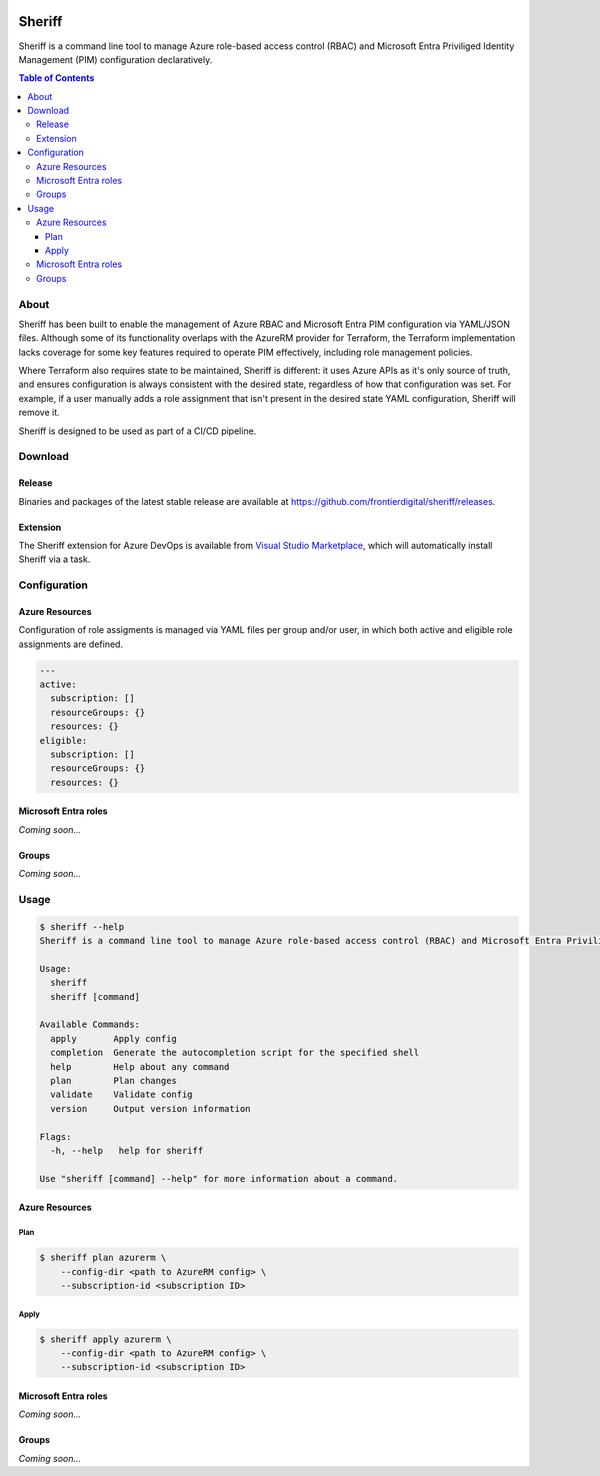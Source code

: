 .. image:: https://pkg.go.dev/badge/github.com/frontierdigital/sheriff.svg
    :target: https://pkg.go.dev/github.com/frontierdigital/sheriff
.. image:: https://github.com/frontierdigital/sheriff/actions/workflows/ci.yml/badge.svg
    :target: https://github.com/frontierdigital/sheriff/actions/workflows/ci.yml

=======
Sheriff
=======

Sheriff is a command line tool to manage Azure role-based access control (RBAC)
and Microsoft Entra Priviliged Identity Management (PIM) configuration declaratively.

.. contents:: Table of Contents
    :local:

-----
About
-----

Sheriff has been built to enable the management of Azure RBAC and Microsoft Entra PIM configuration
via YAML/JSON files. Although some of its functionality overlaps with the AzureRM provider
for Terraform, the Terraform implementation lacks coverage for some key features required
to operate PIM effectively, including role management policies.

Where Terraform also requires state to be maintained, Sheriff is different: it uses Azure APIs as it's
only source of truth, and ensures configuration is always consistent with the desired state, regardless
of how that configuration was set. For example, if a user manually adds a role assignment that isn't
present in the desired state YAML configuration, Sheriff will remove it.

Sheriff is designed to be used as part of a CI/CD pipeline.

--------
Download
--------

~~~~~~~
Release
~~~~~~~

Binaries and packages of the latest stable release are available at `https://github.com/frontierdigital/sheriff/releases <https://github.com/frontierdigital/sheriff/releases>`_.

~~~~~~~~~
Extension
~~~~~~~~~

The Sheriff extension for Azure DevOps is available from `Visual Studio Marketplace <https://marketplace.visualstudio.com/items?itemName=frontierdigital.sheriff>`_, which will automatically install Sheriff via a task.

-------------
Configuration
-------------

~~~~~~~~~~~~~~~
Azure Resources
~~~~~~~~~~~~~~~

Configuration of role assigments is managed via YAML files per group and/or user, in which both active and eligible role assignments are defined.

.. code:: yaml

  ---
  active:
    subscription: []
    resourceGroups: {}
    resources: {}
  eligible:
    subscription: []
    resourceGroups: {}
    resources: {}


~~~~~~~~~~~~~~~~~~~~~
Microsoft Entra roles
~~~~~~~~~~~~~~~~~~~~~

*Coming soon...*

~~~~~~
Groups
~~~~~~

*Coming soon...*


-----
Usage
-----

.. code:: bash

  $ sheriff --help
  Sheriff is a command line tool to manage Azure role-based access control (RBAC) and Microsoft Entra Priviliged Identity Management (PIM) configuration declaratively

  Usage:
    sheriff
    sheriff [command]

  Available Commands:
    apply       Apply config
    completion  Generate the autocompletion script for the specified shell
    help        Help about any command
    plan        Plan changes
    validate    Validate config
    version     Output version information

  Flags:
    -h, --help   help for sheriff

  Use "sheriff [command] --help" for more information about a command.

~~~~~~~~~~~~~~~
Azure Resources
~~~~~~~~~~~~~~~

Plan
~~~~

.. code:: bash

  $ sheriff plan azurerm \
      --config-dir <path to AzureRM config> \
      --subscription-id <subscription ID>

Apply
~~~~~

.. code:: bash

  $ sheriff apply azurerm \
      --config-dir <path to AzureRM config> \
      --subscription-id <subscription ID>

~~~~~~~~~~~~~~~~~~~~~
Microsoft Entra roles
~~~~~~~~~~~~~~~~~~~~~

*Coming soon...*

~~~~~~
Groups
~~~~~~

*Coming soon...*
